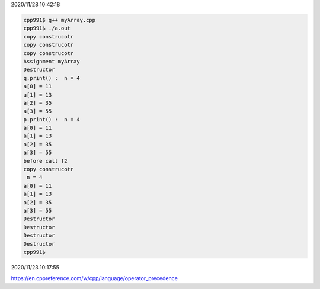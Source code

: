 2020/11/28 10:42:18

.. code:: sh

  cpp991$ g++ myArray.cpp 
  cpp991$ ./a.out
  copy construcotr
  copy construcotr
  copy construcotr
  Assignment myArray
  Destructor
  q.print() :  n = 4
  a[0] = 11
  a[1] = 13
  a[2] = 35
  a[3] = 55
  p.print() :  n = 4
  a[0] = 11
  a[1] = 13
  a[2] = 35
  a[3] = 55
  before call f2
  copy construcotr
   n = 4
  a[0] = 11
  a[1] = 13
  a[2] = 35
  a[3] = 55
  Destructor
  Destructor
  Destructor
  Destructor
  cpp991$ 


2020/11/23 10:17:55

https://en.cppreference.com/w/cpp/language/operator_precedence


